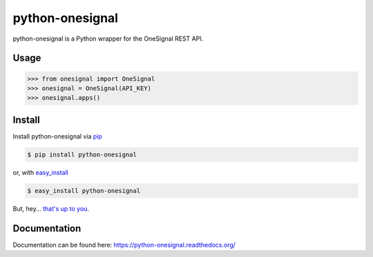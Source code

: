 python-onesignal
================

python-onesignal is a Python wrapper for the OneSignal REST API.

Usage
-----

.. code-block:: python

    >>> from onesignal import OneSignal
    >>> onesignal = OneSignal(API_KEY)
    >>> onesignal.apps()

Install
-------

Install python-onesignal via `pip <http://www.pip-installer.org/>`_

.. code-block:: bash

    $ pip install python-onesignal

or, with `easy_install <http://pypi.python.org/pypi/setuptools>`_

.. code-block:: bash

    $ easy_install python-onesignal

But, hey... `that's up to you <http://www.pip-installer.org/en/latest/other-tools.html#pip-compared-to-easy-install>`_.

Documentation
-------------

Documentation can be found here: https://python-onesignal.readthedocs.org/

